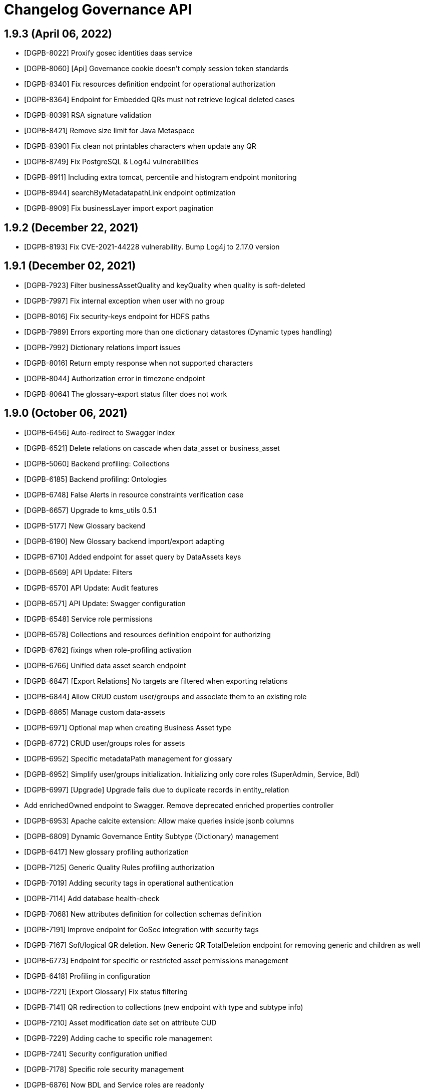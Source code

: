 = Changelog Governance API

== 1.9.3 (April 06, 2022)

* [DGPB-8022] Proxify gosec identities daas service
* [DGPB-8060] [Api] Governance cookie doesn't comply session token standards
* [DGPB-8340] Fix resources definition endpoint for operational authorization
* [DGPB-8364] Endpoint for Embedded QRs must not retrieve logical deleted cases
* [DGPB-8039] RSA signature validation
* [DGPB-8421] Remove size limit for Java Metaspace
* [DGPB-8390] Fix clean not printables characters when update any QR
* [DGPB-8749] Fix PostgreSQL & Log4J vulnerabilities
* [DGPB-8911] Including extra tomcat, percentile and histogram endpoint monitoring
* [DGPB-8944] searchByMetadatapathLink endpoint optimization
* [DGPB-8909] Fix businessLayer import export pagination

== 1.9.2 (December 22, 2021)

* [DGPB-8193] Fix CVE-2021-44228 vulnerability. Bump Log4j to 2.17.0 version

== 1.9.1 (December 02, 2021)

* [DGPB-7923] Filter businessAssetQuality and keyQuality when quality is soft-deleted
* [DGPB-7997] Fix internal exception when user with no group
* [DGPB-8016] Fix security-keys endpoint for HDFS paths
* [DGPB-7989] Errors exporting more than one dictionary datastores (Dynamic types handling)
* [DGPB-7992] Dictionary relations import issues
* [DGPB-8016] Return empty response when not supported characters
* [DGPB-8044] Authorization error in timezone endpoint
* [DGPB-8064] The glossary-export status filter does not work

== 1.9.0 (October 06, 2021)

* [DGPB-6456] Auto-redirect to Swagger index
* [DGPB-6521] Delete relations on cascade when data_asset or business_asset
* [DGPB-5060] Backend profiling: Collections
* [DGPB-6185] Backend profiling: Ontologies
* [DGPB-6748] False Alerts in resource constraints verification case
* [DGPB-6657] Upgrade to kms_utils 0.5.1
* [DGPB-5177] New Glossary backend
* [DGPB-6190] New Glossary backend import/export adapting
* [DGPB-6710] Added endpoint for asset query by DataAssets keys
* [DGPB-6569] API Update: Filters
* [DGPB-6570] API Update: Audit features
* [DGPB-6571] API Update: Swagger configuration
* [DGPB-6548] Service role permissions
* [DGPB-6578] Collections and resources definition endpoint for authorizing
* [DGPB-6762] fixings when role-profiling activation
* [DGPB-6766] Unified data asset search endpoint
* [DGPB-6847] [Export Relations] No targets are filtered when exporting relations
* [DGPB-6844] Allow CRUD custom user/groups and associate them to an existing role
* [DGPB-6865] Manage custom data-assets
* [DGPB-6971] Optional map when creating Business Asset type
* [DGPB-6772] CRUD user/groups roles for assets
* [DGPB-6952] Specific metadataPath management for glossary
* [DGPB-6952] Simplify user/groups initialization. Initializing only core roles (SuperAdmin, Service, Bdl)
* [DGPB-6997] [Upgrade] Upgrade fails due to duplicate records in entity_relation
* Add enrichedOwned endpoint to Swagger. Remove deprecated enriched properties controller
* [DGPB-6953] Apache calcite extension: Allow make queries inside jsonb columns
* [DGPB-6809] Dynamic Governance Entity Subtype (Dictionary) management
* [DGPB-6417] New glossary profiling authorization
* [DGPB-7125] Generic Quality Rules profiling authorization
* [DGPB-7019] Adding security tags in operational authentication
* [DGPB-7114] Add database health-check
* [DGPB-7068] New attributes definition for collection schemas definition
* [DGPB-7191] Improve endpoint for GoSec integration with security tags
* [DGPB-7167] Soft/logical QR deletion. New Generic QR TotalDeletion endpoint for removing generic and children as well
* [DGPB-6773] Endpoint for specific or restricted asset permissions management
* [DGPB-6418] Profiling in configuration
* [DGPB-7221] [Export Glossary] Fix status filtering
* [DGPB-7141] QR redirection to collections (new endpoint with type and subtype info)
* [DGPB-7210] Asset modification date set on attribute CUD
* [DGPB-7229] Adding cache to specific role management
* [DGPB-7241] Security configuration unified
* [DGPB-7178] Specific role security management
* [DGPB-6876] Now BDL and Service roles are readonly
* [DGPB-7401] Add check to ensure that the list of ids is not empty on deletion of KeyDataAssets per id
* [DGPB-7427] Add Process asset as default business asset type
* [DGPB-7396] Added Ontology QRs and Attributes when exporting
* [DGPB-7356] Fixed Apache Calcite pagination
* [DGPB-7422] Now BDL and Service roles have all permissions

== 1.8.0 (April 20, 2021)

* Cross-build for API client (Scala 2.11 and Scala 2.12 versions are now available)
* [DGPB-5259] Error importing native QR. Fixing export/import escape system.
* [DGPB-5261] Remove non-printable characters from quality rules
* [DGPB-4999] New endpoints for entity relations management
* [DGPB-4619] Quality Authorization
* [DGPB-4619] Quality fine-grained profiling: create, read, update
* [DGPB-5260] BulkManager errors in import process
* [DGPB-5199] Quality fine-grained profiling: delete
* [DGPB-5358] Control business assets metadatapath on import
* [DGPB-4624] Consistency check endpoints for unique, primary keys, attributes and variables
* [DGPB-5448] NullPointerException when loading Knowledge Graph
* [DGPB-5486] Tenant attributes are not updatable or deletable
* [DGPB-5439] Sync domain error alerts upgraded from WARNING to CRITICAL
* [DGPB-5323] New relations view table with enriched properties
* [DGPB-5722] Fix quality enriched view for different tenants
* [DGPB-3138] Stored XSS in Governance-UI
* [DGPB-5174] New endpoint: Delete data asset attributes by metadatapath
* [DGPB-5724] Allow external cookie name
* [DGPB-5889] [Client] Add attributes extended details
* [DGPB-5860] Add BusinessAsset criteria filters
* [DGPB-5887] Pre-load partitioning and filtering key attributes
* [DGPB-5859] Add an endpoint to search for communities in the glossary
* [DGPB-4416] Audit logs
* [DGPB-5986] Fix import glossary file
* [DGPB-5092] Glossary backend security profiling
* [DGPB-6068] Add an endpoint to search for Business Asset Types in the glossary
* [DGPB-6008] New attributes definition for BDL optimization
* [DGPB-6096] Fix 'ontology.restriction_type' and 'ontology.relation_type' attribute definition
* [DGPB-5896] BDL-SQL backend implementation
* [DGPB-6131] Security fix: Bypass access control when managing profile roles
* [DGPB-5974] Swagger support for Data Asset endpoints (JSON only)
* [DGPB-4127] Import/Export zip for technical layer
* [DGPB-5089] Dictionary backend security profiling
* [DGPB-6335] Add 'bdl.limit' attribute
* [DGPB-6308] Update BPM status colours palette
* [DGPB-6344] Configurable knowledge graph refresh
* [DGPB-6296] Import/Export incremental for technical layer
* [DGPB-6349] Migration script from 1.7.0 to 1.8.0
* [DGPB-6337] Quality Rule lifecycle alert endpoints for Rocket
* [DGPB-6439] Modify dataAssets endpoint to get page for selectedItem
* [DGPB-6464] Error at import/export QRs with regex
* [DGPB-6295] Import/Export zip for business layer
* [DGPB-6641] Error at import/export non-printable characters list
* [DGPB-6748] False Alerts in resource constraints verification case

== 1.7.0 (December 11, 2020)

* [DGPB-3850] Create api & api-client modules
* [DGPB-3863] [DGPB-3923] Ajust action endpoint with mandatory domains
* [DGPB-3826] [DGPB-3939] Alerts system backend
* [DGPB-3935] BDL Business View is not deleted from dictionary
* [DGPB-3928] Add Stratio Credentials management
* [DGPB-3968] New endpoint to export assets to a ZIP file
* [DGPB-3863] [DGPB-3929] exclude ontologies from DataAsset export
* [DGPB-3970] New endpoint to extract the data types and the list of datastores included in a ZIP file
* [DGPB-3992] Fix response encoding at Stratio Governance API client
* [DGPB-3978] Include S3 and ADLS2 types (in Quality Rule control)
* [DGPB-3991] Conflict error when adding concept to collection
* [DGPB-3969] [DGPB-4011] Import DataStore map optional
* [DGPB-3970] New endpoint to import data assets included in a previously uploaded ZIP file
* [DGPB-4039] DataAsset Type changed when editing GenericQR
* [DGPB-4035] HDFS Partition inheritance in logical layer
* [DGPB-3776] [DGPB-4030] Retrieve dates in BDL Tables
* [DGPB-3849] [DGPB-4026] Subject Name management and text filtering
* [DGPB-4033] [DGPB-4076] Add new endpoints for managing archived alerts
* [DGPB-3891] [DGPB-3858] Add automation endpoints to API client
* [DGPB-4050] Add a new endpoint to retrieve all alert sections
* [DGPB-4258] Error while upgrading from 1.4 to 1.5
* [DPGB-4255] Add new endpoints to search for alerts and alert groups
* Fix CVE-2020-13935 vulnerability
* [DGPB-4340] Change the alert priority description "Error" to "Blocked"
* [DGPB-4341] Sort priorities of alerts by criticality
* [DGPB-4326] Error in UTF-8 charset management in deprecated CSV
* [DGBP-4272] Pre-load global and ontology key attributes
* [DGPB-4375] [DGPB-4386] Add support for CSV properties
* [DGPB-4410] Cloud Agents BDL integration
* [DGPB-4342] Add sort query-param to Stratio Governance paginated requests
* [DGPB-4415] Add default sort configuration to paged endpoints
* [DPGB-4304] Remove layer distinction in alert groups
* [DGPB-4498] HDFS discovery is not possibile when deploying HDFS with auth mode 'all'
* [DGPB-4582] Refactor initialization service location
* [DPGB-4199] Info about one FK is used by a published or not domain
* [DGPB-4201] Info about one table is associated to a published or not mapping
* [DGPB-4528] Error migrating BPM data for BDL when tenant initialization comes from versions previous to 1.3
* [DGPB-4553] Fix CVE-2017-18640 vulnerability: snakeyaml v1.26
* [DGPB-4594] Type SEMANTIC added to global TypeEnum
* [DGPB-4526] Refactor in obtaining and managing BPM states
* [DGPB-4598] Add primary-keys and unique-keys to API client's responses
* [DGPB-4268] User profiling implementation (dictionary)
* [DGPB-4555] Configurable Business Asset types with multitenancy
* [DGPB-4556] New relation attribute type
* [DGBP-4708] feature dictionary role permissions profiling
* [DGPB-4709] Complete permission set for admin module
* [DGPB-4710] Domain permissions profiling
* [DGPB-4711] Ontologies permissions profiling
* [DGBP-4724] Added dynamic filter criteria to quality rules searches
* [DGPB-4271] Profile role administration
* [DGPB-4716] Complete permission set for glossary module
* [DGPB-4752] Endpoint adjustment
* [DGPB-4802] Fix CVE-2020-5421 vulnerability
* [DGPB-4561] [DGPB-4748] Relation attribute validation
* [DGPB-4811] Remove duplicate cookies
* [DGPB-4561] [DGPB-4572] Synchronization of entity relation with "relation" attributes
* [DGPB-4856] [BV] [entity_relation glossary] Wrong order in metadata_path (Community and Domain)
* [DGPB-4668] Migration script from 1.6 to 1.7
* [DGPB-4961] Restrict community and domain name update
* [DGPB-4845] [DGPB-4953] Manage indexes for metadata_path
* [DGPB-4963] Manage relations for domains and communities deletions
* [DGPB-4934] Prometheus metrics and Grafana dashboard integration
* [DGPB-4678] Leakage of secrets in logs on DEBUG mode
* [DGPB-5048] Searches by name in BusinessAssets are now case-insensitive
* [DGPB-5126] Update API client
* [DGPB-5083] Default business asset types 'TERM' and 'RULE' renamed to 'Business term' and 'Business rule'
* [DGPB-5002] Enabling business asset management by unique triplet name
* [DGPB-5176] Add endpoint to get keys by type
* [DGPB-5130] New field metadata_path for Business assets
* [DGPB-4598] Add default function retrieval to API client's responses
* [DGPB-5131] Migration script for dg-searcher-agent
* [DGPB-5259] Error importing native QR. Fixing export/import escape system.
* [DGPB-5261] Remove non-printable characters from quality rules
* [DGPB-5358] Control business assets metadatapath on import
* [DGPB-5260] BulkManager errors in import process
* [DGPB-5448] NullPointerException when loading Knowledge Graph
* [DGPB-5518] Fix date format on responses when the timestamp had a millis value of zero
* [DGPB-5401] Quality Rules audit field included in export/import
* [DGPB-5663] Propagate CSV properties from physical to technical layer

== 1.6.0 (September 23, 2020)

* [DGPB-4231] Cloud Agents BDL integration
* [DGPB-4338] Add audit field to quality table
* [DGPB-4326] Error in UTF-8 charset management in deprecated CSV
* [DGBP-4272] Pre-load global and ontology key attributes
* [DGPB-3861] Governance doesn't validate right JWT
* [DGPB-4246] Cookie-less navigation and security handling
* [DGPB-4103] Dcos cookie signature validation
* [DGPB-4165] Insecure governance cookie "stratio-governance-auth"
* [DGPB-4498] HDFS discovery is not possibile when deploying HDFS with auth mode 'all'
* [DGPB-4553] Fix CVE-2017-18640 vulnerability: snakeyaml v1.26
* [DGPB-4581] Error synchronizing physical-logical tables when a field is modified
* [DGPB-4528] Error migrating BPM data for BDL when tenant initialization comes from versions previous to 1.3
* [DGPB-4594] Type SEMANTIC added to global TypeEnum
* [DGPB-4529] Migration process 1.5 to 1.6
* [DGPB-4615] Import/export error with \n, \t characters in advanced QR
* [DGPB-4639] Missing mapping types for QR management

== 1.5.0 (June 29, 2020)

* [DGPB-3935] BDL Business View is not deleted from dictionary
* [DGPB-3582] Federated incoming Fks retrieval
* [DGPB-3663] general asset import/export
* [DGPB-3415][DGPB-3724] New endpoint for Reduced Business Data Layer Concept
* [DGPB-3735] Log vulnerability adjustment
* [DGBP-3738] Encrypt param for business layer properties features
* [DGBP-3694] Error when disconnecting a table
* [DGPB-3978] Include S3 and ADLS2 types (in Quality Rule control)
* [DGPB-3991] Conflict error when adding concept to collection
* [DGPB-4039] DataAsset Type changed when editing GenericQR
* [DGPB-4035] HDFS Partition inheritance in logical layer

== 1.4.0 (April 20, 2020)

* [DGPB-3613] [BUG] New quality rules endpoint
* [DGPB-3022] [DGPB-3023] Root/Parametrics. Table type and fk relations in view
* [DGPB-3022] [DGPB-3267] Unique Keys management
* [DGPB-3319] [DGPB-3326] Collection Management: Semantic metadataPath management
* [DGPB-3469] [DGPB-3468] Ontology initialization and QR operation
* [DGPB-3473] If the concept is in Published, do not allow to delete it from the collection
* [DGPB-3424] Fix drop data_asset
* [DGPB-3425] Error synchronizing Fks when attaching hdfs tables to a collection
* [DGPB-3602] Inconsistency in condition operators for certain data types
* [DGPB-3663] general asset import/export

== 1.3.0 (February 07, 2020)

* Added semantic layer model & API
* [DGPB-2718] Federated foreign keys management for Collections
* [DGPB-2767] Logic layer fields dynaminc updating
* [DGPB-2922] Quality Rules - Change operators literal 'like' and 'not like' to 'is like' and 'is not like'
* [DGPB-2934] Bpm status column "Updatable" included
* [DGPB-3042] MetadataPath-Execution aggregation in Metrics
* [DGPB-3108] [DGPB-3095] Quality Rules - Json adjustment
* [DGPB-3109] [DGPB-3095] Quality Rules - Conversion Type table
* [DGPB-3115] [DGPB-3096] Quality Rules - DataFormat CRUD
* [DGPB-3116] [DGPB-3097] Quality Rules - Timezone Catalog
* [DGPB-3164] Add new QR execution sizes XS and XL
* [DGPB-3175] Remove pattern validation from QR schema
* [DGPB-3203] QR for schema registry
* [DGPB-3238] Error when updating Generic Quality rules
* [DGPB-3270] Change operators for QR Result Operation management
* [DGPB-3247] Migration Script from GovAPI 1.2 to GovAPI 1.3

== 1.2.0 (November 25, 2019)

* [DGPB-2307] Transactional POST, PUT, DELETE for business Assets
* [DGPB-2297] Error in quality rule json schema definition
* [DGPB-2296] BPM implementation for Business Assets
* [DGPB-2284] Generic Quality Rules
* [DGPB-2447] Metrics endpoint for Prometheus
* [DGPB-2455] Scheduled QR. Endpoints validation
* [DGPB-2456] Scheduled QR. Json Schema upgrading
* [DGPB-2461] add "is empty" and "is not empty" operation
* [DGPB-2452] Schema Registry Agent
* [DGPB-2460] Key-DataAssets metadatapath like endpoint
* [DGPB-2524] Endpoints refactor for profiling purposes
* [DGPB-2526] Attributtes activation filtering
* [DGPB-2815] Monotenant Compatibility

== 1.1.0 (July 05, 2019)

* [DGPB-2297] Error in quality rule json schema definition
* [DGPB-2277] Json Schema validation in Quality Rules
* [DGPB-2217] Create endpoint to query metrics by quality rule identifier
* [DGPB-2192] Create Swagger documentation
* [DGPB-2169] Actualizar imagen base Alpine a Ubuntu
* [DGPB-2142] Quality Resources missing Operation fields
* [DGPB-2068] New endpoint: /quality/searchByMetadataPathAndActive
* [DGPB-2026] QR "not like" operator must be not unary
* [DGPB-2092] Variables Management
* [DGPB-2021] Multitenancy integration

== 1.0.0 (May 09, 2019)

* [DGPB-2007] Create endpoint to filter by metadatapath and catalog's attribute type
* [DGPB-1997] Added security tag checking endpoint for Crossdata catalogs.
* [DGPB-1963] libnss3.so not found in dg-searcher-agent
* [DGPB-1923] Add value type for keys management
* [DGPB-1908] Refactor. Upgrade to the new commons
* [DGPB-1906] Quality Rules Json schema integration
* [DGPB-1833] Added endpoints for security tags management

